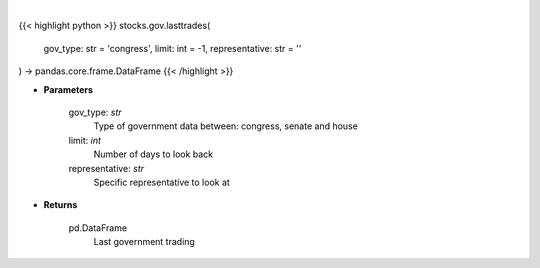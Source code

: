 .. role:: python(code)
    :language: python
    :class: highlight

|

.. raw:: html

    <h3>
    > Get last government trading [Source: quiverquant.com]
    </h3>

{{< highlight python >}}
stocks.gov.lasttrades(
    gov_type: str = 'congress',
    limit: int = -1, representative: str = ''
) -> pandas.core.frame.DataFrame
{{< /highlight >}}

* **Parameters**

    gov_type: *str*
        Type of government data between: congress, senate and house
    limit: *int*
        Number of days to look back
    representative: *str*
        Specific representative to look at

    
* **Returns**

    pd.DataFrame
        Last government trading
    